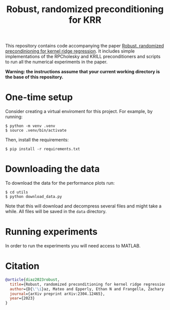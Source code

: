 #+html: <p align="center">
#+html:  <img src=".github/assets/krill.png" width="300"/>
#+html: </p>
#+END_EXPORT

#+TITLE: Robust, randomized preconditioning for KRR


This repository contains code accompanying the paper [[https://arxiv.org/abs/2304.12465][Robust, randomized precondinioning for kernel ridge regression]]. It includes simple implementations of the RPCholesky and KRILL preconditioners and scripts to run all the numerical experiments in the paper.

*Warning: the instructions assume that your current working directory is the base of this repository.*

* One-time setup
Consider creating a virtual enviroment for this project. For example, by running:
#+begin_src shell
$ python -m venv .venv
$ source .venv/bin/activate
#+end_src

Then, install the requirements:
#+begin_src shell
$ pip install -r requirements.txt
#+end_src

* Downloading the data
To download the data for the performance plots run:
#+begin_src shell
$ cd utils
$ python download_data.py
#+end_src
Note that this will download and decompress several files and might take a while. All files will be saved in the =data= directory.

* Running experiments
In order to run the experiments you will need access to MATLAB.

* Citation

#+begin_src bibtex
@article{diaz2023robust,
  title={Robust, randomized preconditioning for kernel ridge regression},
  author={D{\'\i}az, Mateo and Epperly, Ethan N and Frangella, Zachary and Tropp, Joel A and Webber, Robert J},
  journal={arXiv preprint arXiv:2304.12465},
  year={2023}
}
#+end_src
